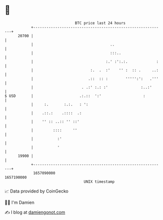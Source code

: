 * 👋

#+begin_example
                                   BTC price last 24 hours                    
               +------------------------------------------------------------+ 
         20700 |                                                            | 
               |                                   ..                       | 
               |                                   :::..                    | 
               |                                 :.' :':.:.             :   | 
               |                          :.  .  :'    '' :  :: .     ..:   | 
               |                         .::  :: :        ''''':':   .'''   | 
               |                      . .:' :.: :'               :..:'      | 
   $ USD       |                     .:.::  ':'                   :         | 
               |     :.       :.:.   : ':                                   | 
               |    .::.:    .::::  .:                                      | 
               |    '' :: ..:: '' ::'                                       | 
               |         ::::     ''                                        | 
               |           :'                                               | 
               |           '                                                | 
         19900 |                                                            | 
               +------------------------------------------------------------+ 
                1657090000                                        1657190000  
                                       UNIX timestamp                         
#+end_example
📈 Data provided by CoinGecko

🧑‍💻 I'm Damien

✍️ I blog at [[https://www.damiengonot.com][damiengonot.com]]
